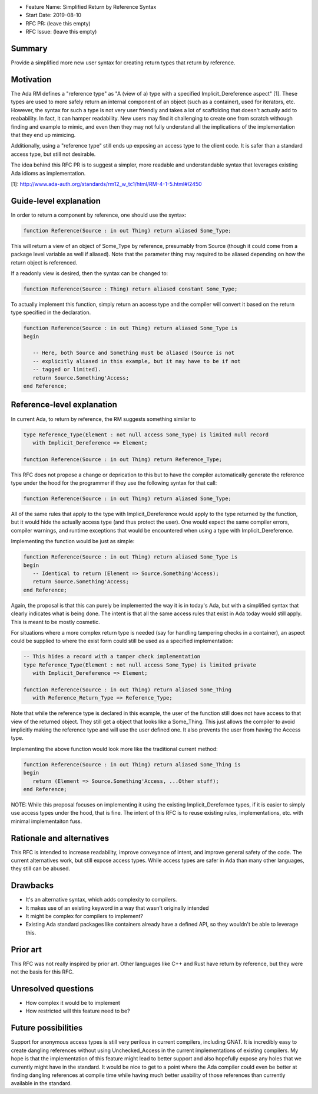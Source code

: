 - Feature Name: Simplified Return by Reference Syntax
- Start Date: 2019-08-10
- RFC PR: (leave this empty)
- RFC Issue: (leave this empty)

Summary
=======

Provide a simplified more new user syntax for creating return types that
return by reference.

Motivation
==========

The Ada RM defines a "reference type" as "A (view of a) type with a specified 
Implicit_Dereference aspect" [1].  These types are used to more safely return
an internal component of an object (such as a container), used for iterators,
etc.  However, the syntax for such a type is not very user friendly and takes
a lot of scaffolding that doesn't actually add to reabability.  In fact, it 
can hamper readability.  New users may find it challenging to create one from
scratch withough finding and example to mimic, and even then they may not
fully understand all the implications of the implementation that they end up
mimicing.

Additionally, using a "reference type" still ends up exposing an access type
to the client code.  It is safer than a standard access type, but still not
desirable.

The idea behind this RFC PR is to suggest a simpler, more readable and
understandable syntax that leverages existing Ada idioms as implementation.

[1]: http://www.ada-auth.org/standards/rm12_w_tc1/html/RM-4-1-5.html#I2450

Guide-level explanation
=======================

In order to return a component by reference, one should use the syntax:

.. code-block:: ada

    function Reference(Source : in out Thing) return aliased Some_Type;


This will return a view of an object of Some_Type by reference, presumably from
Source (though it could come from a package level variable as well if aliased).
Note that the parameter thing may required to be aliased depending on how the
return object is referenced.

If a readonly view is desired, then the syntax can be changed to:

.. code-block:: ada

    function Reference(Source : Thing) return aliased constant Some_Type;

To actually implement this function, simply return an access type and the
compiler will convert it based on the return type specified in the 
declaration.

.. code-block:: ada

    function Reference(Source : in out Thing) return aliased Some_Type is
    begin
    
       -- Here, both Source and Something must be aliased (Source is not
       -- explicitly aliased in this example, but it may have to be if not
       -- tagged or limited).
       return Source.Something'Access;
    end Reference;

Reference-level explanation
===========================

In current Ada, to return by reference, the RM suggests something similar to

.. code-block:: ada

    type Reference_Type(Element : not null access Some_Type) is limited null record
       with Implicit_Dereference => Element;
    
    function Reference(Source : in out Thing) return Reference_Type;

This RFC does not propose a change or deprication to this but to have the
compiler automatically generate the reference type under the hood for the
programmer if they use the following syntax for that call:

.. code-block:: ada

    function Reference(Source : in out Thing) return aliased Some_Type;

All of the same rules that apply to the type with Implicit_Dereference would
apply to the type returned by the function, but it would hide the actually
access type (and thus protect the user).  One would expect the same compiler
errors, compiler warnings, and runtime exceptions that would be encountered
when using a type with Implicit_Dereference.

Implementing the function would be just as simple:

.. code-block:: ada

    function Reference(Source : in out Thing) return aliased Some_Type is
    begin
       -- Identical to return (Element => Source.Something'Access);
       return Source.Something'Access;
    end Reference;

Again, the proposal is that this can purely be implemented the way it is
in today's Ada, but with a simplified syntax that clearly indicates what
is being done.  The intent is that all the same access rules that exist in
Ada today would still apply.  This is meant to be mostly cosmetic.

For situations where a more complex return type is needed (say for handling
tampering checks in a container), an aspect could be supplied to where the
exist form could still be used as a specified implementation:

.. code-block:: ada

    -- This hides a record with a tamper check implementation
    type Reference_Type(Element : not null access Some_Type) is limited private
       with Implicit_Dereference => Element;
    
    function Reference(Source : in out Thing) return aliased Some_Thing
       with Reference_Return_Type => Reference_Type;

Note that while the reference type is declared in this example, the user
of the function still does not have access to that view of the returned object.
They still get a object that looks like a Some_Thing.  This just allows the
compiler to avoid implicitly making the reference type and will use the
user defined one.  It also prevents the user from having the Access type.

Implementing the above function would look more like the traditional current
method:

.. code-block:: ada

    function Reference(Source : in out Thing) return aliased Some_Thing is
    begin
       return (Element => Source.Something'Access, ...Other stuff);
    end Reference;
    
NOTE:  While this proposal focuses on implementing it using the existing
Implicit_Derefernce types, if it is easier to simply use access types
under the hood, that is fine.  The intent of this RFC is to reuse existing
rules, implementations, etc. with minimal implementaiton fuss.


Rationale and alternatives
==========================

This RFC is intended to increase readability, improve conveyance of intent, 
and improve general safety of the code.  The current alternatives work, but
still expose access types.  While access types are safer in Ada than many 
other languages, they still can be abused.  

Drawbacks
=========

* It's an alternative syntax, which adds complexity to compilers.
* It makes use of an existing keyword in a way that wasn't originally intended
* It might be complex for compilers to implement?
* Existing Ada standard packages like containers already have a defined API,
  so they wouldn't be able to leverage this.


Prior art
=========

This RFC was not really inspired by prior art.  Other languages like C++ and
Rust have return by reference, but they were not the basis for this RFC.

Unresolved questions
====================

- How complex it would be to implement

- How restricted will this feature need to be? 

Future possibilities
====================

Support for anonymous access types is still very perilous in current compilers,
including GNAT.  It is incredibly easy to create dangling references without 
using Unchecked_Access in the current implementations of existing compilers.
My hope is that the implementation of this feature might lead to better support 
and also hopefully expose any holes that we currently might have in the 
standard.  It would be nice to get to a point where the Ada compiler could 
even be better at finding dangling references at compile time while having 
much better usability of those references than currently available in the 
standard.
